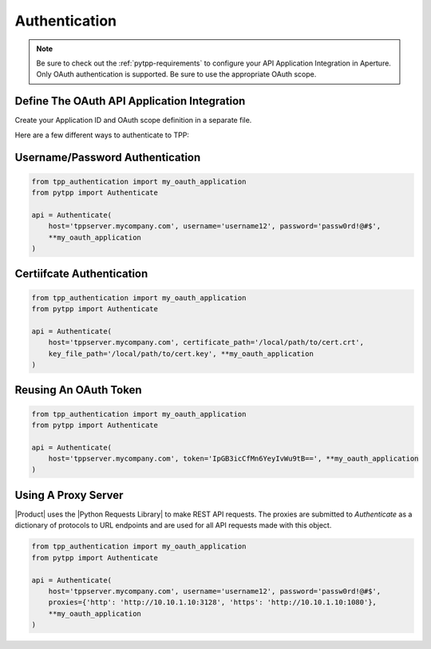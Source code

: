 .. _authentication:

Authentication
==============

.. note::
    Be sure to check out the :ref:`pytpp-requirements` to configure your API Application Integration in Aperture.
    Only OAuth authentication is supported. Be sure to use the appropriate OAuth scope.

Define The OAuth API Application Integration
--------------------------------------------

Create your Application ID and OAuth scope definition in a separate file.

.. code-block:: python
    :caption: tpp_authentication.py

    from pytpp import Scope


    # Only set the scope needed for this application. This example sets all to True just as an
    # example of the possible options.
    my_oauth_application = dict(
        application_id='pytpp',
        scope=Scope()\
            .agent(delete=True, read=True)\
            .certificate(approve=True, delete=True, discover=True, manage=True, read=True, revoke=True)\
            .configuration(delete=True, manage=True, read=True)\
            .codesign(delete=True, manage=True, read=True)\
            .restricted(delete=True, manage=True, read=True)\
            .security(delete=True, manage=True, read=True)\
            .ssh(approve=True, delete=True, discover=True, manage=True, read=True)\
            .statistics(read=True)
    )

    proxies = {
        'http':
    }

Here are a few different ways to authenticate to TPP:

Username/Password Authentication
--------------------------------
.. code-block:: python

    from tpp_authentication import my_oauth_application
    from pytpp import Authenticate

    api = Authenticate(
        host='tppserver.mycompany.com', username='username12', password='passw0rd!@#$',
        **my_oauth_application
    )

Certiifcate Authentication
--------------------------

.. code-block:: python

    from tpp_authentication import my_oauth_application
    from pytpp import Authenticate

    api = Authenticate(
        host='tppserver.mycompany.com', certificate_path='/local/path/to/cert.crt',
        key_file_path='/local/path/to/cert.key', **my_oauth_application
    )

Reusing An OAuth Token
----------------------

.. code-block:: python

    from tpp_authentication import my_oauth_application
    from pytpp import Authenticate

    api = Authenticate(
        host='tppserver.mycompany.com', token='IpGB3icCfMn6YeyIvWu9tB==', **my_oauth_application
    )

Using A Proxy Server
--------------------

|Product| uses the |Python Requests Library| to make REST API requests.
The proxies are submitted to `Authenticate` as a dictionary of protocols to URL endpoints and are used for all API
requests made with this object.

.. code-block:: python

    from tpp_authentication import my_oauth_application
    from pytpp import Authenticate

    api = Authenticate(
        host='tppserver.mycompany.com', username='username12', password='passw0rd!@#$',
        proxies={'http': 'http://10.10.1.10:3128', 'https': 'http://10.10.1.10:1080'},
        **my_oauth_application
    )

